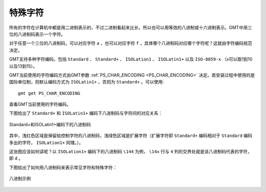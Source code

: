 特殊字符
========

所有的字符在计算机中都是用二进制表示的，不过二进制看起来比长，所以也可以用等效的八进制或十六进制表示。GMT中用三位的八进制码表示一个字符。

对于任意一个三位的八进制码，可以对应字符 ``a`` ，也可以对应字符 ``f`` ，具体哪个八进制码对应哪个字符呢？这就由字符编码规范决定。

GMT支持多种字符编码，包括 ``Standard`` 、 ``Standard+`` 、 ``ISOLation1`` 、 ``ISOLatin1+`` 以及 ``ISO-8859-x`` （x可以取1到10以及13到15）。

GMT当前使用的字符编码方式由GMT参数 :ref:`PS_CHAR_ENCODING <PS_CHAR_ENCODING>` 决定。若安装过程中使用的是国际单位制，则默认编码方式为 ``ISOLatin1+`` ，否则为 ``Standard+`` 。可以使用::

    gmt get PS_CHAR_ENCODING

查看GMT当前使用的字符编码。

下图给出了 ``Standard+`` 和 ``ISOLatin1+`` 编码下八进制码与字符间的对应关系：

.. figure:: /images/GMT_stand+_iso+.*
   :width: 600px
   :align: center

   Standard+和ISOLatin1+编码下的八进制码

其中，浅红色区域是保留给控制字符的八进制码，浅绿色区域是扩展字符（扩展字符即 ``Standard+`` 编码相对于 ``Standard`` 编码多出的字符， ``ISOLation1+`` 同理。）。

这张图应该如何读呢？以 ``ISOLation1+`` 编码下的八进制码 ``\144`` 为例， ``\14x`` 行与 ``4`` 列的交界处就是该八进制码代表的字符，即 ``d`` 。

下图给出了如何用八进制码来表示常见字符和特殊字符：

.. figure:: /images/GMT_octal_examples.*
   :width: 600 px
   :align: center

   八进制示例
